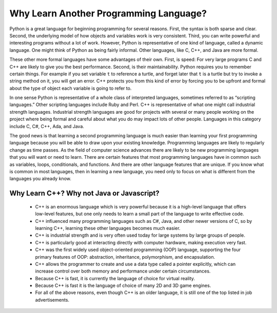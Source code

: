 Why Learn Another Programming Language?
=======================================

Python is a great language for beginning programming for several reasons.
First, the syntax is both sparse and clear. Second, the underlying model of
how objects and variables work is very consistent. Third, you can write
powerful and interesting programs without a lot of work. However, Python
is representative of one kind of language, called a dynamic language.
One might think of Python as being fairly informal. Other
languages, like C, C++, and Java are more formal.

These other more formal languages have some advantages of their own. 
First, is speed: For very large programs C and C++ are likely to give you the best
performance. Second, is their maintainability. Python
requires you to remember certain things. For example if you
set variable ``t`` to reference a turtle, and forget later that ``t`` is
a turtle but try to invoke a string method on it, you will get an error.
C++ protects you from this kind of error by forcing you to be upfront and formal about
the type of object each variable is going to refer to.

In one sense Python is representative of a whole class of interpreted languages,
sometimes referred to as “scripting languages.” Other scripting languages 
include Ruby and Perl. C++ is representative of
what one might call industrial strength languages. Industrial strength
languages are good for projects with several or many people working on the
project where being formal and careful about what you do may impact lots
of other people. Languages in this category include C, C#, C++, Ada, and Java.

The good news is that learning a second programming language is much easier than learning 
your first programming language because you will be able to draw upon your existing knowledge.
Programming languages are likely to regularly change as time passes.
As the field of computer science advances there are likely to be new programming
languages that you will want or need to learn. There are certain features
that most programming languages have in common such as variables, loops,
conditionals, and functions. And there are other language features that are unique. If
you know what is common in most languages, then in learning a new language, you need only
to focus on what is different from the languages you already know.

Why Learn C++? Why not Java or Javascript?
------------------------------------------

    - C++ is an enormous language which is very powerful because it is a high-level language that offers low-level features, 
      but one only needs to learn a small part of the language to write effective code.
    
    - C++ influenced many programming languages such as C#, Java, and other newer versions of C, so by learning C++,
      learning these other languages becomes much easier.
    
    - C++ is industrial strength and is very often used today for large systems by large groups of people.

    - C++ is particularly good at interacting directly with computer hardware, making execution very fast.

    - C++ was the first widely used object-oriented programming (OOP) language,
      supporting the four primary features of OOP:
      abstraction, inheritance, polymorphism, and encapsulation.
    
    - C++ allows the programmer to create and use a data type called a pointer explicitly, 
      which can increase control over both memory and performance under certain circumstances.

    - Because C++ is fast, it is currently the language of choice for virtual reality. 
    
    - Because C++ is fast it is the language of choice of many 2D and 3D game engines.

    - For all of the above reasons, even though C++ is an older language, 
      it is still one of the top listed in job advertisements.
